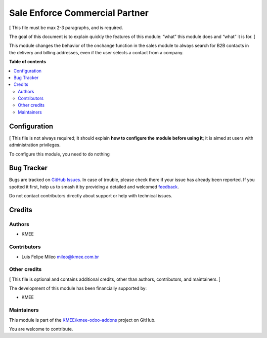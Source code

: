 ===============================
Sale Enforce Commercial Partner
===============================

.. 
   !!!!!!!!!!!!!!!!!!!!!!!!!!!!!!!!!!!!!!!!!!!!!!!!!!!!
   !! This file is generated by oca-gen-addon-readme !!
   !! changes will be overwritten.                   !!
   !!!!!!!!!!!!!!!!!!!!!!!!!!!!!!!!!!!!!!!!!!!!!!!!!!!!
   !! source digest: sha256:dabedf72476717c38842674e65fdb3b0c85d40e3caedd9131c38db78fe32bc84
   !!!!!!!!!!!!!!!!!!!!!!!!!!!!!!!!!!!!!!!!!!!!!!!!!!!!

.. |badge1| image:: https://img.shields.io/badge/maturity-Beta-yellow.png
    :target: https://odoo-community.org/page/development-status
    :alt: Beta
.. |badge2| image:: https://img.shields.io/badge/licence-AGPL--3-blue.png
    :target: http://www.gnu.org/licenses/agpl-3.0-standalone.html
    :alt: License: AGPL-3
.. |badge3| image:: https://img.shields.io/badge/github-KMEE%2Fkmee--odoo--addons-lightgray.png?logo=github
    :target: https://github.com/KMEE/kmee-odoo-addons/tree/14.0/sale_enforce_commercial_partner
    :alt: KMEE/kmee-odoo-addons

|badge1| |badge2| |badge3|

[ This file must be max 2-3 paragraphs, and is required.

The goal of this document is to explain quickly the features of this
module: “what” this module does and “what” it is for. ]

This module changes the behavior of the onchange function in the sales
module to always search for B2B contacts in the delivery and billing
addresses, even if the user selects a contact from a company.

**Table of contents**

.. contents::
   :local:

Configuration
=============

[ This file is not always required; it should explain **how to configure
the module before using it**; it is aimed at users with administration
privileges.

To configure this module, you need to do nothing

Bug Tracker
===========

Bugs are tracked on `GitHub Issues <https://github.com/KMEE/kmee-odoo-addons/issues>`_.
In case of trouble, please check there if your issue has already been reported.
If you spotted it first, help us to smash it by providing a detailed and welcomed
`feedback <https://github.com/KMEE/kmee-odoo-addons/issues/new?body=module:%20sale_enforce_commercial_partner%0Aversion:%2014.0%0A%0A**Steps%20to%20reproduce**%0A-%20...%0A%0A**Current%20behavior**%0A%0A**Expected%20behavior**>`_.

Do not contact contributors directly about support or help with technical issues.

Credits
=======

Authors
-------

* KMEE

Contributors
------------

-  Luis Felipe Mileo mileo@kmee.com.br

Other credits
-------------

[ This file is optional and contains additional credits, other than
authors, contributors, and maintainers. ]

The development of this module has been financially supported by:

-  KMEE

Maintainers
-----------

This module is part of the `KMEE/kmee-odoo-addons <https://github.com/KMEE/kmee-odoo-addons/tree/14.0/sale_enforce_commercial_partner>`_ project on GitHub.

You are welcome to contribute.
